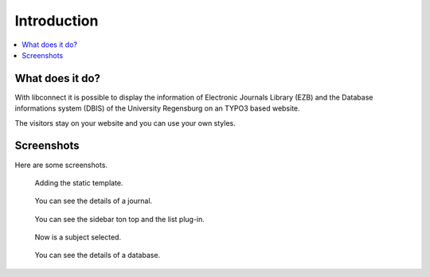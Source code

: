 ﻿.. include:: ../Includes.txt


.. _introduction:

============
Introduction
============

.. contents::
   :local:
   :depth: 2



What does it do?
================

With libconnect it is possible to display the information of Electronic Journals Library (EZB) and the Database informations system (DBIS) of the University Regensburg on an TYPO3 based website.

The visitors stay on your website and you can use your own styles.


Screenshots
===========

Here are some screenshots.

.. figure:: ../Images/AddTemplate.png
   :width: 800px
   :alt: Adding the static template.

   Adding the static template.

.. figure:: ../Images/EzbSidebarBackend.png
   :width: 800px   
    :alt: Sidebar plug-in of ezb

   Configuring the sidebar or miniform plug-in.

.. figure:: ../Images/AddTemplate.png
   :width: 800px   
    :alt: Adding the static template.

   Adding the static template.

.. figure:: ../Images/EzbListAndMiniformFrontend.png
   :width: 800px   
    :alt: ezb list plug-in 

   Hers is the ezb sidebar, on top, and the list plug-in.

.. figure:: ../Images/EzbListAndMiniformFrontendSubjectSelected.png
   :width: 800px   
    :alt: ezb list plug-in

   Now is a subject selected.

.. figure:: ../Images/EzbDetails.png
   :width: 800px
   :alt: ezb details plug-in 

   You can see the details of a journal.

.. figure:: ../Images/DbisListAndMiniformFrontend.png
   :width: 800px
   :alt: Dbis sidebar on top and list plug-in.

   You can see the sidebar ton top and the list plug-in.

.. figure:: ../Images/DbisListFrontendSubjectSelected.png
   :width: 800px
   :alt: dbis list with selected subject

   Now is a subject selected.

.. figure:: ../Images/DbisDetails.png
   :width: 800px
   :alt: ezb details plug-in 

   You can see the details of a database.







